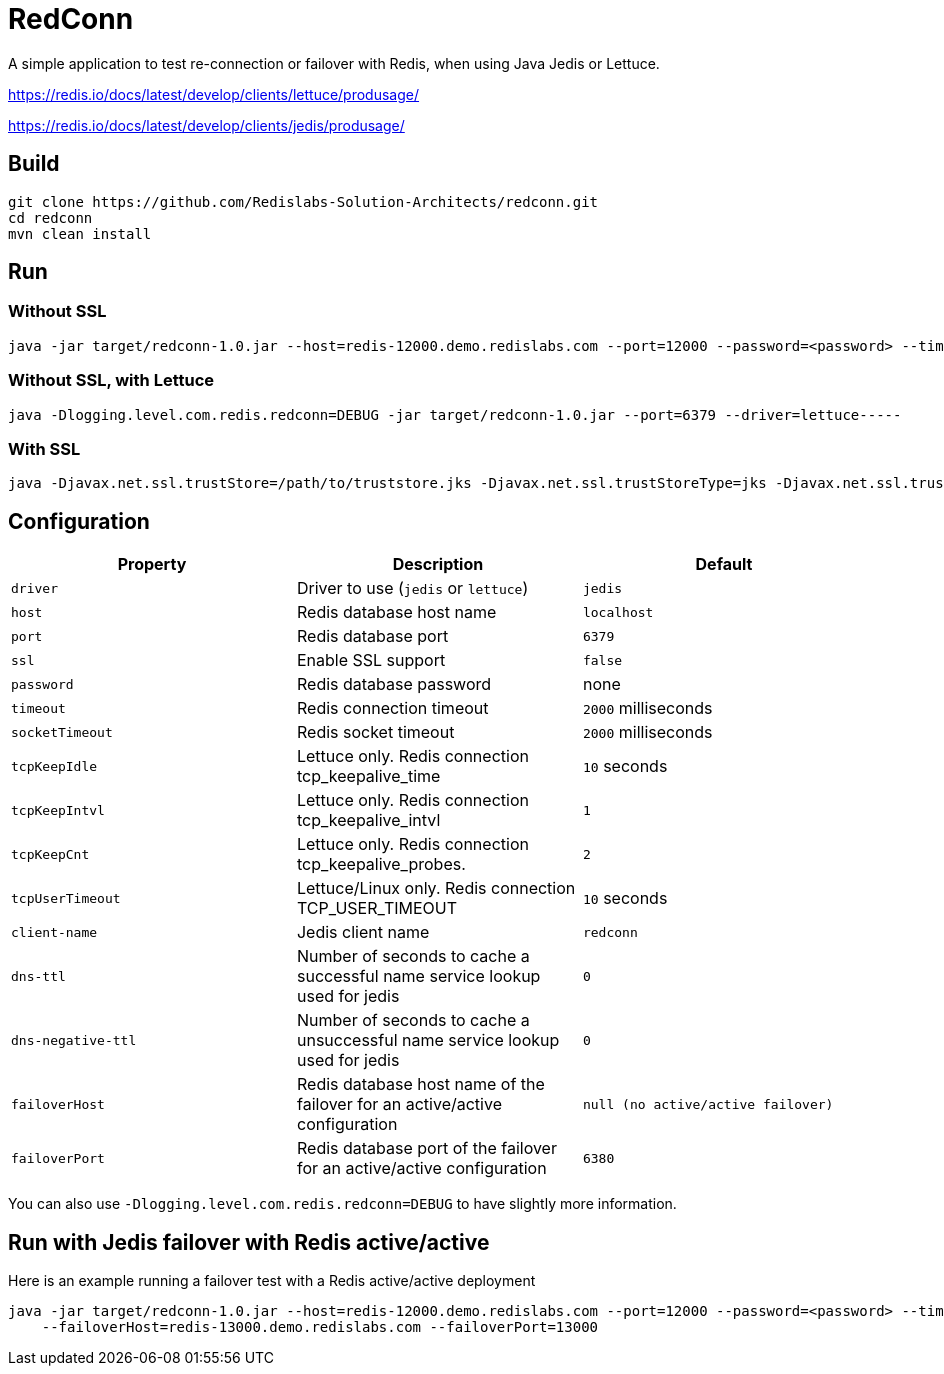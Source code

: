 RedConn
=======

A simple application to test re-connection or failover with Redis, when using Java Jedis or Lettuce.

https://redis.io/docs/latest/develop/clients/lettuce/produsage/

https://redis.io/docs/latest/develop/clients/jedis/produsage/


== Build

----
git clone https://github.com/Redislabs-Solution-Architects/redconn.git
cd redconn
mvn clean install
----

== Run

=== Without SSL
-----
java -jar target/redconn-1.0.jar --host=redis-12000.demo.redislabs.com --port=12000 --password=<password> --timeout=500
-----

=== Without SSL, with Lettuce
-----
java -Dlogging.level.com.redis.redconn=DEBUG -jar target/redconn-1.0.jar --port=6379 --driver=lettuce-----
-----

=== With SSL
-----
java -Djavax.net.ssl.trustStore=/path/to/truststore.jks -Djavax.net.ssl.trustStoreType=jks -Djavax.net.ssl.trustStorePassword=<password> -Djavax.net.ssl.keyStore=/path/to/keystore.p12 -Djavax.net.ssl.keyStoreType=pkcs12 -Djavax.net.ssl.keyStorePassword=<password> -jar target/redconn-1.0.jar --host=redis-12000.demo.redislabs.com --port=12000 --password=<password> --ssl=true --timeout=500
-----

== Configuration

|===
|Property |Description |Default

|`driver`
|Driver to use (`jedis` or `lettuce`)
|`jedis`

|`host`
|Redis database host name
|`localhost`

|`port`
|Redis database port
|`6379`

|`ssl`
|Enable SSL support
|`false`

|`password`
|Redis database password
|none

|`timeout`
|Redis connection timeout
|`2000` milliseconds

|`socketTimeout`
|Redis socket timeout
|`2000` milliseconds

|`tcpKeepIdle`
|Lettuce only. Redis connection tcp_keepalive_time
|`10` seconds

|`tcpKeepIntvl`
|Lettuce only. Redis connection tcp_keepalive_intvl
|`1`

|`tcpKeepCnt`
|Lettuce only. Redis connection tcp_keepalive_probes.
|`2`

|`tcpUserTimeout`
|Lettuce/Linux only. Redis connection TCP_USER_TIMEOUT
|`10` seconds

|`client-name`
|Jedis client name
|`redconn`

|`dns-ttl`
|Number of seconds to cache a successful name service lookup used for jedis
|`0`

|`dns-negative-ttl`
|Number of seconds to cache a unsuccessful name service lookup used for jedis
|`0`

|`failoverHost`
|Redis database host name of the failover for an active/active configuration
|`null (no active/active failover)`

|`failoverPort`
|Redis database port of the failover for an active/active configuration
|`6380`


|===

You can also use `-Dlogging.level.com.redis.redconn=DEBUG` to have slightly more information.

== Run with Jedis failover with Redis active/active

Here is an example running a failover test with a Redis active/active deployment
-----
java -jar target/redconn-1.0.jar --host=redis-12000.demo.redislabs.com --port=12000 --password=<password> --timeout=500 \
    --failoverHost=redis-13000.demo.redislabs.com --failoverPort=13000
-----